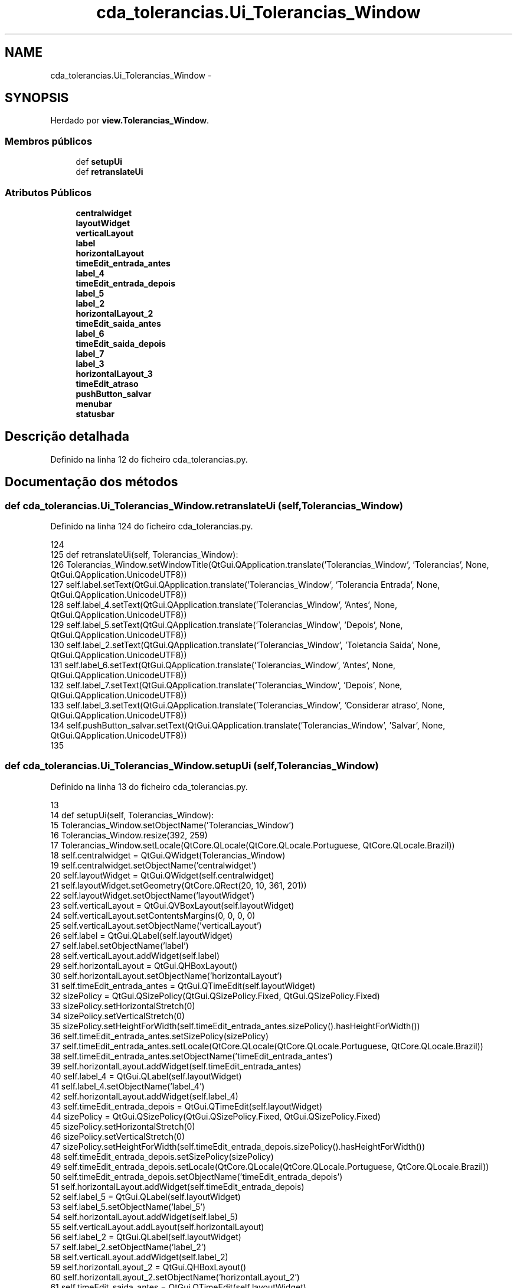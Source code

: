 .TH "cda_tolerancias.Ui_Tolerancias_Window" 3 "Terça, 24 de Dezembro de 2013" "Version 2" "Controle de Acesso" \" -*- nroff -*-
.ad l
.nh
.SH NAME
cda_tolerancias.Ui_Tolerancias_Window \- 
.SH SYNOPSIS
.br
.PP
.PP
Herdado por \fBview\&.Tolerancias_Window\fP\&.
.SS "Membros públicos"

.in +1c
.ti -1c
.RI "def \fBsetupUi\fP"
.br
.ti -1c
.RI "def \fBretranslateUi\fP"
.br
.in -1c
.SS "Atributos Públicos"

.in +1c
.ti -1c
.RI "\fBcentralwidget\fP"
.br
.ti -1c
.RI "\fBlayoutWidget\fP"
.br
.ti -1c
.RI "\fBverticalLayout\fP"
.br
.ti -1c
.RI "\fBlabel\fP"
.br
.ti -1c
.RI "\fBhorizontalLayout\fP"
.br
.ti -1c
.RI "\fBtimeEdit_entrada_antes\fP"
.br
.ti -1c
.RI "\fBlabel_4\fP"
.br
.ti -1c
.RI "\fBtimeEdit_entrada_depois\fP"
.br
.ti -1c
.RI "\fBlabel_5\fP"
.br
.ti -1c
.RI "\fBlabel_2\fP"
.br
.ti -1c
.RI "\fBhorizontalLayout_2\fP"
.br
.ti -1c
.RI "\fBtimeEdit_saida_antes\fP"
.br
.ti -1c
.RI "\fBlabel_6\fP"
.br
.ti -1c
.RI "\fBtimeEdit_saida_depois\fP"
.br
.ti -1c
.RI "\fBlabel_7\fP"
.br
.ti -1c
.RI "\fBlabel_3\fP"
.br
.ti -1c
.RI "\fBhorizontalLayout_3\fP"
.br
.ti -1c
.RI "\fBtimeEdit_atraso\fP"
.br
.ti -1c
.RI "\fBpushButton_salvar\fP"
.br
.ti -1c
.RI "\fBmenubar\fP"
.br
.ti -1c
.RI "\fBstatusbar\fP"
.br
.in -1c
.SH "Descrição detalhada"
.PP 
Definido na linha 12 do ficheiro cda_tolerancias\&.py\&.
.SH "Documentação dos métodos"
.PP 
.SS "def \fBcda_tolerancias\&.Ui_Tolerancias_Window\&.retranslateUi\fP (self, Tolerancias_Window)"
.PP
Definido na linha 124 do ficheiro cda_tolerancias\&.py\&.
.PP
.nf
124 
125     def retranslateUi(self, Tolerancias_Window):
126         Tolerancias_Window\&.setWindowTitle(QtGui\&.QApplication\&.translate('Tolerancias_Window', 'Tolerancias', None, QtGui\&.QApplication\&.UnicodeUTF8))
127         self\&.label\&.setText(QtGui\&.QApplication\&.translate('Tolerancias_Window', 'Tolerancia Entrada', None, QtGui\&.QApplication\&.UnicodeUTF8))
128         self\&.label_4\&.setText(QtGui\&.QApplication\&.translate('Tolerancias_Window', 'Antes', None, QtGui\&.QApplication\&.UnicodeUTF8))
129         self\&.label_5\&.setText(QtGui\&.QApplication\&.translate('Tolerancias_Window', 'Depois', None, QtGui\&.QApplication\&.UnicodeUTF8))
130         self\&.label_2\&.setText(QtGui\&.QApplication\&.translate('Tolerancias_Window', 'Toletancia Saida', None, QtGui\&.QApplication\&.UnicodeUTF8))
131         self\&.label_6\&.setText(QtGui\&.QApplication\&.translate('Tolerancias_Window', 'Antes', None, QtGui\&.QApplication\&.UnicodeUTF8))
132         self\&.label_7\&.setText(QtGui\&.QApplication\&.translate('Tolerancias_Window', 'Depois', None, QtGui\&.QApplication\&.UnicodeUTF8))
133         self\&.label_3\&.setText(QtGui\&.QApplication\&.translate('Tolerancias_Window', 'Considerar atraso', None, QtGui\&.QApplication\&.UnicodeUTF8))
134         self\&.pushButton_salvar\&.setText(QtGui\&.QApplication\&.translate('Tolerancias_Window', 'Salvar', None, QtGui\&.QApplication\&.UnicodeUTF8))
135 
.fi
.SS "def \fBcda_tolerancias\&.Ui_Tolerancias_Window\&.setupUi\fP (self, Tolerancias_Window)"
.PP
Definido na linha 13 do ficheiro cda_tolerancias\&.py\&.
.PP
.nf
13 
14     def setupUi(self, Tolerancias_Window):
15         Tolerancias_Window\&.setObjectName('Tolerancias_Window')
16         Tolerancias_Window\&.resize(392, 259)
17         Tolerancias_Window\&.setLocale(QtCore\&.QLocale(QtCore\&.QLocale\&.Portuguese, QtCore\&.QLocale\&.Brazil))
18         self\&.centralwidget = QtGui\&.QWidget(Tolerancias_Window)
19         self\&.centralwidget\&.setObjectName('centralwidget')
20         self\&.layoutWidget = QtGui\&.QWidget(self\&.centralwidget)
21         self\&.layoutWidget\&.setGeometry(QtCore\&.QRect(20, 10, 361, 201))
22         self\&.layoutWidget\&.setObjectName('layoutWidget')
23         self\&.verticalLayout = QtGui\&.QVBoxLayout(self\&.layoutWidget)
24         self\&.verticalLayout\&.setContentsMargins(0, 0, 0, 0)
25         self\&.verticalLayout\&.setObjectName('verticalLayout')
26         self\&.label = QtGui\&.QLabel(self\&.layoutWidget)
27         self\&.label\&.setObjectName('label')
28         self\&.verticalLayout\&.addWidget(self\&.label)
29         self\&.horizontalLayout = QtGui\&.QHBoxLayout()
30         self\&.horizontalLayout\&.setObjectName('horizontalLayout')
31         self\&.timeEdit_entrada_antes = QtGui\&.QTimeEdit(self\&.layoutWidget)
32         sizePolicy = QtGui\&.QSizePolicy(QtGui\&.QSizePolicy\&.Fixed, QtGui\&.QSizePolicy\&.Fixed)
33         sizePolicy\&.setHorizontalStretch(0)
34         sizePolicy\&.setVerticalStretch(0)
35         sizePolicy\&.setHeightForWidth(self\&.timeEdit_entrada_antes\&.sizePolicy()\&.hasHeightForWidth())
36         self\&.timeEdit_entrada_antes\&.setSizePolicy(sizePolicy)
37         self\&.timeEdit_entrada_antes\&.setLocale(QtCore\&.QLocale(QtCore\&.QLocale\&.Portuguese, QtCore\&.QLocale\&.Brazil))
38         self\&.timeEdit_entrada_antes\&.setObjectName('timeEdit_entrada_antes')
39         self\&.horizontalLayout\&.addWidget(self\&.timeEdit_entrada_antes)
40         self\&.label_4 = QtGui\&.QLabel(self\&.layoutWidget)
41         self\&.label_4\&.setObjectName('label_4')
42         self\&.horizontalLayout\&.addWidget(self\&.label_4)
43         self\&.timeEdit_entrada_depois = QtGui\&.QTimeEdit(self\&.layoutWidget)
44         sizePolicy = QtGui\&.QSizePolicy(QtGui\&.QSizePolicy\&.Fixed, QtGui\&.QSizePolicy\&.Fixed)
45         sizePolicy\&.setHorizontalStretch(0)
46         sizePolicy\&.setVerticalStretch(0)
47         sizePolicy\&.setHeightForWidth(self\&.timeEdit_entrada_depois\&.sizePolicy()\&.hasHeightForWidth())
48         self\&.timeEdit_entrada_depois\&.setSizePolicy(sizePolicy)
49         self\&.timeEdit_entrada_depois\&.setLocale(QtCore\&.QLocale(QtCore\&.QLocale\&.Portuguese, QtCore\&.QLocale\&.Brazil))
50         self\&.timeEdit_entrada_depois\&.setObjectName('timeEdit_entrada_depois')
51         self\&.horizontalLayout\&.addWidget(self\&.timeEdit_entrada_depois)
52         self\&.label_5 = QtGui\&.QLabel(self\&.layoutWidget)
53         self\&.label_5\&.setObjectName('label_5')
54         self\&.horizontalLayout\&.addWidget(self\&.label_5)
55         self\&.verticalLayout\&.addLayout(self\&.horizontalLayout)
56         self\&.label_2 = QtGui\&.QLabel(self\&.layoutWidget)
57         self\&.label_2\&.setObjectName('label_2')
58         self\&.verticalLayout\&.addWidget(self\&.label_2)
59         self\&.horizontalLayout_2 = QtGui\&.QHBoxLayout()
60         self\&.horizontalLayout_2\&.setObjectName('horizontalLayout_2')
61         self\&.timeEdit_saida_antes = QtGui\&.QTimeEdit(self\&.layoutWidget)
62         sizePolicy = QtGui\&.QSizePolicy(QtGui\&.QSizePolicy\&.Fixed, QtGui\&.QSizePolicy\&.Fixed)
63         sizePolicy\&.setHorizontalStretch(0)
64         sizePolicy\&.setVerticalStretch(0)
65         sizePolicy\&.setHeightForWidth(self\&.timeEdit_saida_antes\&.sizePolicy()\&.hasHeightForWidth())
66         self\&.timeEdit_saida_antes\&.setSizePolicy(sizePolicy)
67         self\&.timeEdit_saida_antes\&.setLocale(QtCore\&.QLocale(QtCore\&.QLocale\&.Portuguese, QtCore\&.QLocale\&.Brazil))
68         self\&.timeEdit_saida_antes\&.setObjectName('timeEdit_saida_antes')
69         self\&.horizontalLayout_2\&.addWidget(self\&.timeEdit_saida_antes)
70         self\&.label_6 = QtGui\&.QLabel(self\&.layoutWidget)
71         self\&.label_6\&.setObjectName('label_6')
72         self\&.horizontalLayout_2\&.addWidget(self\&.label_6)
73         self\&.timeEdit_saida_depois = QtGui\&.QTimeEdit(self\&.layoutWidget)
74         sizePolicy = QtGui\&.QSizePolicy(QtGui\&.QSizePolicy\&.Fixed, QtGui\&.QSizePolicy\&.Fixed)
75         sizePolicy\&.setHorizontalStretch(0)
76         sizePolicy\&.setVerticalStretch(0)
77         sizePolicy\&.setHeightForWidth(self\&.timeEdit_saida_depois\&.sizePolicy()\&.hasHeightForWidth())
78         self\&.timeEdit_saida_depois\&.setSizePolicy(sizePolicy)
79         self\&.timeEdit_saida_depois\&.setLocale(QtCore\&.QLocale(QtCore\&.QLocale\&.Portuguese, QtCore\&.QLocale\&.Brazil))
80         self\&.timeEdit_saida_depois\&.setObjectName('timeEdit_saida_depois')
81         self\&.horizontalLayout_2\&.addWidget(self\&.timeEdit_saida_depois)
82         self\&.label_7 = QtGui\&.QLabel(self\&.layoutWidget)
83         self\&.label_7\&.setObjectName('label_7')
84         self\&.horizontalLayout_2\&.addWidget(self\&.label_7)
85         self\&.verticalLayout\&.addLayout(self\&.horizontalLayout_2)
86         self\&.label_3 = QtGui\&.QLabel(self\&.layoutWidget)
87         self\&.label_3\&.setObjectName('label_3')
88         self\&.verticalLayout\&.addWidget(self\&.label_3)
89         self\&.horizontalLayout_3 = QtGui\&.QHBoxLayout()
90         self\&.horizontalLayout_3\&.setObjectName('horizontalLayout_3')
91         self\&.timeEdit_atraso = QtGui\&.QTimeEdit(self\&.layoutWidget)
92         sizePolicy = QtGui\&.QSizePolicy(QtGui\&.QSizePolicy\&.Fixed, QtGui\&.QSizePolicy\&.Fixed)
93         sizePolicy\&.setHorizontalStretch(0)
94         sizePolicy\&.setVerticalStretch(0)
95         sizePolicy\&.setHeightForWidth(self\&.timeEdit_atraso\&.sizePolicy()\&.hasHeightForWidth())
96         self\&.timeEdit_atraso\&.setSizePolicy(sizePolicy)
97         self\&.timeEdit_atraso\&.setLocale(QtCore\&.QLocale(QtCore\&.QLocale\&.Portuguese, QtCore\&.QLocale\&.Brazil))
98         self\&.timeEdit_atraso\&.setObjectName('timeEdit_atraso')
99         self\&.horizontalLayout_3\&.addWidget(self\&.timeEdit_atraso)
100         spacerItem = QtGui\&.QSpacerItem(40, 20, QtGui\&.QSizePolicy\&.Expanding, QtGui\&.QSizePolicy\&.Minimum)
101         self\&.horizontalLayout_3\&.addItem(spacerItem)
102         self\&.pushButton_salvar = QtGui\&.QPushButton(self\&.layoutWidget)
103         sizePolicy = QtGui\&.QSizePolicy(QtGui\&.QSizePolicy\&.Expanding, QtGui\&.QSizePolicy\&.Fixed)
104         sizePolicy\&.setHorizontalStretch(0)
105         sizePolicy\&.setVerticalStretch(0)
106         sizePolicy\&.setHeightForWidth(self\&.pushButton_salvar\&.sizePolicy()\&.hasHeightForWidth())
107         self\&.pushButton_salvar\&.setSizePolicy(sizePolicy)
108         self\&.pushButton_salvar\&.setObjectName('pushButton_salvar')
109         self\&.horizontalLayout_3\&.addWidget(self\&.pushButton_salvar)
110         spacerItem1 = QtGui\&.QSpacerItem(40, 20, QtGui\&.QSizePolicy\&.Expanding, QtGui\&.QSizePolicy\&.Minimum)
111         self\&.horizontalLayout_3\&.addItem(spacerItem1)
112         self\&.verticalLayout\&.addLayout(self\&.horizontalLayout_3)
113         Tolerancias_Window\&.setCentralWidget(self\&.centralwidget)
114         self\&.menubar = QtGui\&.QMenuBar(Tolerancias_Window)
115         self\&.menubar\&.setGeometry(QtCore\&.QRect(0, 0, 392, 25))
116         self\&.menubar\&.setObjectName('menubar')
117         Tolerancias_Window\&.setMenuBar(self\&.menubar)
118         self\&.statusbar = QtGui\&.QStatusBar(Tolerancias_Window)
119         self\&.statusbar\&.setObjectName('statusbar')
120         Tolerancias_Window\&.setStatusBar(self\&.statusbar)
121 
122         self\&.retranslateUi(Tolerancias_Window)
123         QtCore\&.QMetaObject\&.connectSlotsByName(Tolerancias_Window)

.fi
.SH "Documentação dos dados membro"
.PP 
.SS "\fBcda_tolerancias\&.Ui_Tolerancias_Window::centralwidget\fP"
.PP
Definido na linha 13 do ficheiro cda_tolerancias\&.py\&.
.SS "\fBcda_tolerancias\&.Ui_Tolerancias_Window::horizontalLayout\fP"
.PP
Definido na linha 13 do ficheiro cda_tolerancias\&.py\&.
.SS "\fBcda_tolerancias\&.Ui_Tolerancias_Window::horizontalLayout_2\fP"
.PP
Definido na linha 13 do ficheiro cda_tolerancias\&.py\&.
.SS "\fBcda_tolerancias\&.Ui_Tolerancias_Window::horizontalLayout_3\fP"
.PP
Definido na linha 13 do ficheiro cda_tolerancias\&.py\&.
.SS "\fBcda_tolerancias\&.Ui_Tolerancias_Window::label\fP"
.PP
Definido na linha 13 do ficheiro cda_tolerancias\&.py\&.
.SS "\fBcda_tolerancias\&.Ui_Tolerancias_Window::label_2\fP"
.PP
Definido na linha 13 do ficheiro cda_tolerancias\&.py\&.
.SS "\fBcda_tolerancias\&.Ui_Tolerancias_Window::label_3\fP"
.PP
Definido na linha 13 do ficheiro cda_tolerancias\&.py\&.
.SS "\fBcda_tolerancias\&.Ui_Tolerancias_Window::label_4\fP"
.PP
Definido na linha 13 do ficheiro cda_tolerancias\&.py\&.
.SS "\fBcda_tolerancias\&.Ui_Tolerancias_Window::label_5\fP"
.PP
Definido na linha 13 do ficheiro cda_tolerancias\&.py\&.
.SS "\fBcda_tolerancias\&.Ui_Tolerancias_Window::label_6\fP"
.PP
Definido na linha 13 do ficheiro cda_tolerancias\&.py\&.
.SS "\fBcda_tolerancias\&.Ui_Tolerancias_Window::label_7\fP"
.PP
Definido na linha 13 do ficheiro cda_tolerancias\&.py\&.
.SS "\fBcda_tolerancias\&.Ui_Tolerancias_Window::layoutWidget\fP"
.PP
Definido na linha 13 do ficheiro cda_tolerancias\&.py\&.
.SS "\fBcda_tolerancias\&.Ui_Tolerancias_Window::menubar\fP"
.PP
Definido na linha 13 do ficheiro cda_tolerancias\&.py\&.
.SS "\fBcda_tolerancias\&.Ui_Tolerancias_Window::pushButton_salvar\fP"
.PP
Definido na linha 13 do ficheiro cda_tolerancias\&.py\&.
.SS "\fBcda_tolerancias\&.Ui_Tolerancias_Window::statusbar\fP"
.PP
Definido na linha 13 do ficheiro cda_tolerancias\&.py\&.
.SS "\fBcda_tolerancias\&.Ui_Tolerancias_Window::timeEdit_atraso\fP"
.PP
Definido na linha 13 do ficheiro cda_tolerancias\&.py\&.
.SS "\fBcda_tolerancias\&.Ui_Tolerancias_Window::timeEdit_entrada_antes\fP"
.PP
Definido na linha 13 do ficheiro cda_tolerancias\&.py\&.
.SS "\fBcda_tolerancias\&.Ui_Tolerancias_Window::timeEdit_entrada_depois\fP"
.PP
Definido na linha 13 do ficheiro cda_tolerancias\&.py\&.
.SS "\fBcda_tolerancias\&.Ui_Tolerancias_Window::timeEdit_saida_antes\fP"
.PP
Definido na linha 13 do ficheiro cda_tolerancias\&.py\&.
.SS "\fBcda_tolerancias\&.Ui_Tolerancias_Window::timeEdit_saida_depois\fP"
.PP
Definido na linha 13 do ficheiro cda_tolerancias\&.py\&.
.SS "\fBcda_tolerancias\&.Ui_Tolerancias_Window::verticalLayout\fP"
.PP
Definido na linha 13 do ficheiro cda_tolerancias\&.py\&.

.SH "Autor"
.PP 
Gerado automaticamente por Doxygen para Controle de Acesso a partir do código fonte\&.
